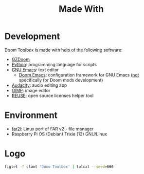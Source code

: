 # SPDX-FileCopyrightText: © 2025 Alexander Kromm <mmaulwurff@gmail.com>
# SPDX-License-Identifier: CC0-1.0

#+title: Made With

* Development

Doom Toolbox is made with help of the following software:

- [[https://zdoom.org/downloads][GZDoom]]
- [[https://www.python.org/][Python]]: programming language for scripts
- [[https://www.gnu.org/software/emacs/][GNU Emacs]]: text editor
  - [[https://github.com/doomemacs/][Doom Emacs]]: configuration framework for GNU Emacs (_not_ specifically for Doom
    mods development)
- [[https://www.audacityteam.org/][Audacity]]: audio editing app
- [[https://www.gimp.org/][GIMP]]: image editor
- [[https://reuse.software/][REUSE]]: open source licenses helper tool

* Environment

- [[https://github.com/elfmz/far2l][far2l]]: Linux port of FAR v2 - file manager
- Raspberry Pi OS (Debian) Trixie (13) GNU/Linux

* Logo

#+begin_src sh
figlet -f slant 'Doom Toolbox' | lolcat --seed=666
#+end_src

